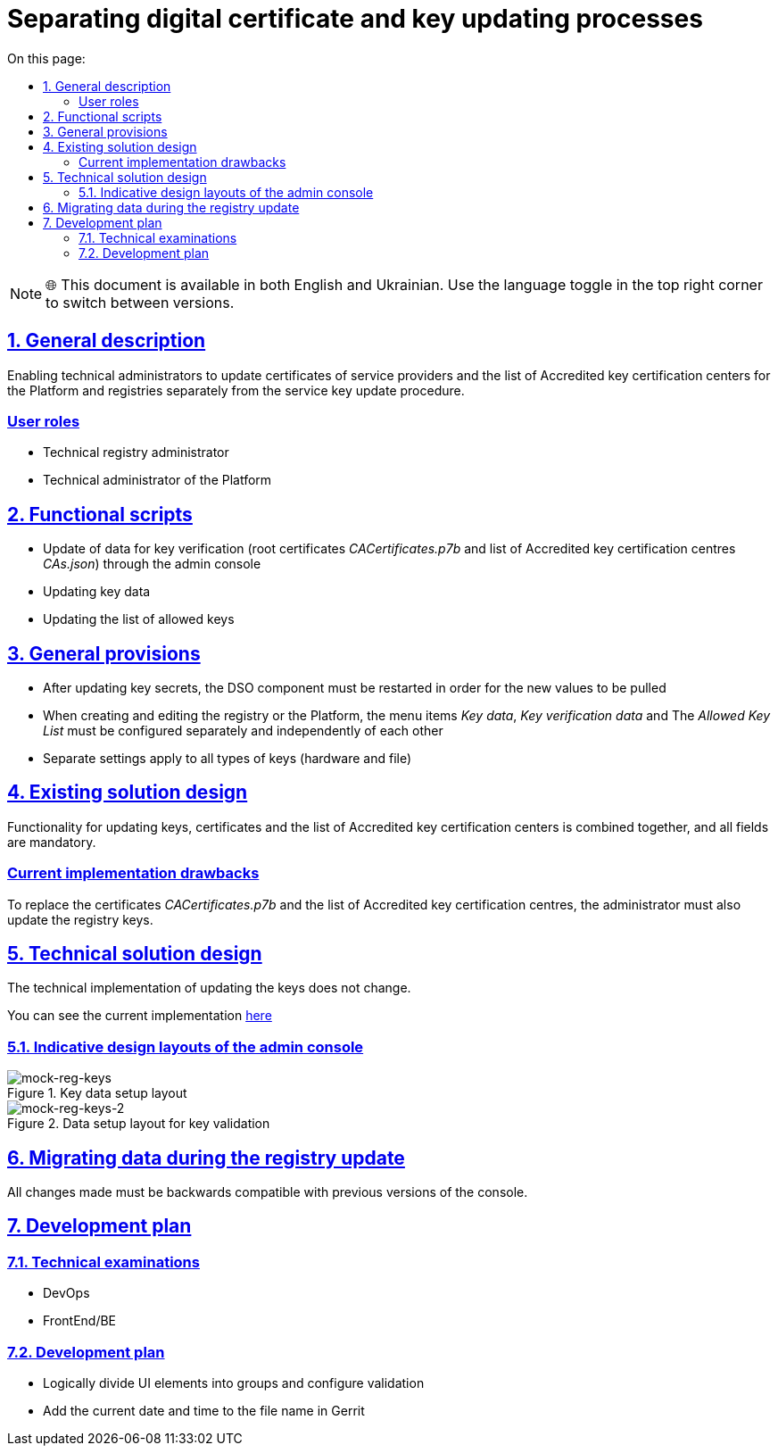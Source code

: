 :toc-title: On this page:
:toc: auto
:toclevels: 5
:experimental:
:sectnums:
:sectnumlevels: 5
:sectanchors:
:sectlinks:
:partnums:

= Separating digital certificate and key updating processes

NOTE: 🌐 This document is available in both English and Ukrainian. Use the language toggle in the top right corner to switch between versions.

== General description

Enabling technical administrators to update certificates of service providers and the list of Accredited key certification centers for the Platform and
registries separately from the service key update procedure.

////
=== Ролі користувачів
* Технічний адміністратор реєстру
* Технічний адміністратор Платформи
////

[user-roles]
=== User roles
* Technical registry administrator
* Technical administrator of the Platform

////
== Функціональні сценарії
* Оновлення даних для перевірки ключа (кореневих сертифікатів _CACertificates.p7b_ та переліку АЦСК _CAs.json_)
через адмін-консоль
* Оновлення даних про ключ
* Оновлення переліку дозволених ключів
////

== Functional scripts
* Update of data for key verification (root certificates _CACertificates.p7b_ and list of  Accredited key certification centres _CAs.json_)
through the admin console
* Updating key data
* Updating the list of allowed keys

////
== Загальні принципи та положення
* Після оновлення секретів ключів має відбутися перезавантаження компонента DSO для того, щоб нові значення підтягнулись
* При створенні та редагуванні реєстру або Платформи, пункти меню _Дані про ключ_, _Дані для перевірки ключа_ та
_Перелік дозволених ключів_ повинні налаштовуватись окремо та незалежно один від одного
* Окремі налаштування стосуються всіх типів ключів (апаратних та файлових)
////

== General provisions

* After updating key secrets, the DSO component must be restarted in order for the new values to be pulled
* When creating and editing the registry or the Platform, the menu items _Key data_, _Key verification data_ and
The _Allowed Key List_ must be configured separately and independently of each other
* Separate settings apply to all types of keys (hardware and file)

////
== Дизайн існуючого рішення
Функціонал по оновленню ключів, сертифікатів та переліку АЦСК обʼєднаний разом та всі поля обовʼязкові для заповнення
////

== Existing solution design

Functionality for updating keys, certificates and the list of Accredited key certification centers is combined together, and all fields are mandatory.

////
=== Недоліки поточної реалізації
Для заміни сертифікатів _CACertificates.p7b_ та переліку АЦСК адміністратору необхідно також ввести оновлення ключів реєстру.
////

[current-implementation-drawbacks]
=== Current implementation drawbacks

To replace the certificates _CACertificates.p7b_ and the list of Accredited key certification centres, the administrator must also update the registry keys.

////
== Технічний дизайн рішення
Технічна реалізація по оновленню ключів не змінюється.
Подивитись поточну реалізацію можна xref:architecture/platform/administrative/config-management/registry-platform-keys.adoc[тут]
////

== Technical solution design
The technical implementation of updating the keys does not change.

You can see the current implementation xref:architecture/platform/administrative/config-management/registry-platform-keys.adoc[here]

////
=== Орієнтовні макети дизайну адмін-консолі

.Макет налаштування даних про ключ
[png]
image::architecture/platform/administrative/control-plane/reg-keys/mock-reg-keys.png[mock-reg-keys]

.Макет налаштування даних для перевірки ключів
[png]
image::architecture/platform/administrative/control-plane/reg-keys/mock-reg-keys-2.png[mock-reg-keys-2]

Актуальні макети можна знайти https://www.figma.com/file/mWTVRcPrvFwsek4o4eJlFp/05-Admin-Console?node-id=3214%3A40600&t=Pkhp4XywCWtrjzCS-0[тут]
////

=== Indicative design layouts of the admin console

.Key data setup layout
[png]
image::architecture/platform/administrative/control-plane/reg-keys/mock-reg-keys.png[mock-reg-keys]

.Data setup layout for key validation
[png]
image::architecture/platform/administrative/control-plane/reg-keys/mock-reg-keys-2.png[mock-reg-keys-2]

////
== Міграція даних при оновленні реєстру
Всі внесені зміни повинні бути зворотно сумісні з попередніми версіями консолі.

== План розробки
=== Технічні експертизи
* DevOps
* FrontEnd/BE

=== План розробки
* Розділити логічно UI елементи по групах та налаштувати валідацію
* Додати до імені файлу в Gerrit поточну дату та час
////

== Migrating data during the registry update
All changes made must be backwards compatible with previous versions of the console.

== Development plan
=== Technical examinations
* DevOps
* FrontEnd/BE

=== Development plan
* Logically divide UI elements into groups and configure validation
* Add the current date and time to the file name in Gerrit